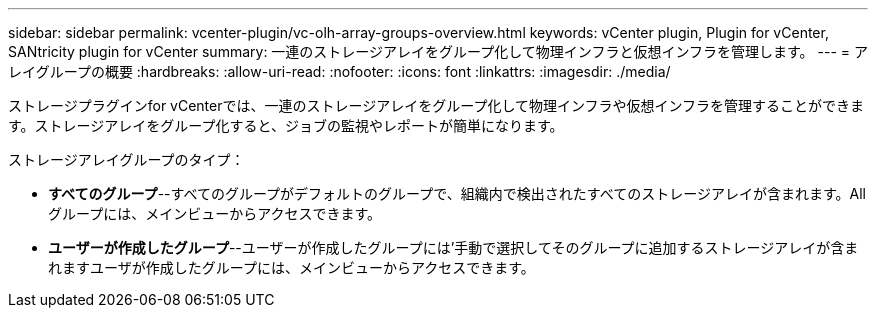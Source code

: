 ---
sidebar: sidebar 
permalink: vcenter-plugin/vc-olh-array-groups-overview.html 
keywords: vCenter plugin, Plugin for vCenter, SANtricity plugin for vCenter 
summary: 一連のストレージアレイをグループ化して物理インフラと仮想インフラを管理します。 
---
= アレイグループの概要
:hardbreaks:
:allow-uri-read: 
:nofooter: 
:icons: font
:linkattrs: 
:imagesdir: ./media/


[role="lead"]
ストレージプラグインfor vCenterでは、一連のストレージアレイをグループ化して物理インフラや仮想インフラを管理することができます。ストレージアレイをグループ化すると、ジョブの監視やレポートが簡単になります。

ストレージアレイグループのタイプ：

* *すべてのグループ*--すべてのグループがデフォルトのグループで、組織内で検出されたすべてのストレージアレイが含まれます。Allグループには、メインビューからアクセスできます。
* *ユーザーが作成したグループ*--ユーザーが作成したグループには'手動で選択してそのグループに追加するストレージアレイが含まれますユーザが作成したグループには、メインビューからアクセスできます。

